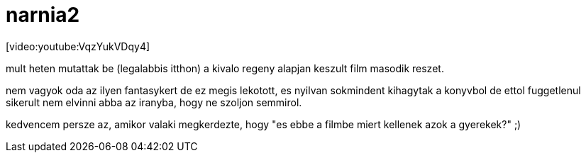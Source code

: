 = narnia2

:slug: narnia2
:category: film
:tags: hu
:date: 2008-06-16T13:41:47Z
++++
<p>[video:youtube:VqzYukVDqy4]</p><p>mult heten mutattak be (legalabbis itthon) a kivalo regeny alapjan keszult film masodik reszet.</p><p>nem vagyok oda az ilyen fantasykert de ez megis lekotott, es nyilvan sokmindent kihagytak a konyvbol de ettol fuggetlenul sikerult nem elvinni abba az iranyba, hogy ne szoljon semmirol.</p><p>kedvencem persze az, amikor valaki megkerdezte, hogy "es ebbe a filmbe miert kellenek azok a gyerekek?" ;)</p>
++++
